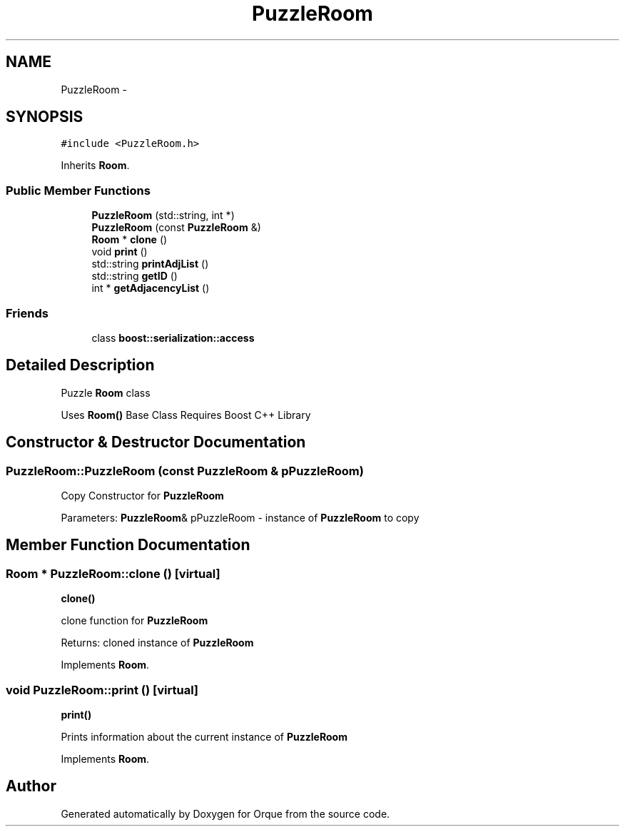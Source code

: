 .TH "PuzzleRoom" 3 "Sat Nov 14 2015" "Version 0.1" "Orque" \" -*- nroff -*-
.ad l
.nh
.SH NAME
PuzzleRoom \- 
.SH SYNOPSIS
.br
.PP
.PP
\fC#include <PuzzleRoom\&.h>\fP
.PP
Inherits \fBRoom\fP\&.
.SS "Public Member Functions"

.in +1c
.ti -1c
.RI "\fBPuzzleRoom\fP (std::string, int *)"
.br
.ti -1c
.RI "\fBPuzzleRoom\fP (const \fBPuzzleRoom\fP &)"
.br
.ti -1c
.RI "\fBRoom\fP * \fBclone\fP ()"
.br
.ti -1c
.RI "void \fBprint\fP ()"
.br
.ti -1c
.RI "std::string \fBprintAdjList\fP ()"
.br
.ti -1c
.RI "std::string \fBgetID\fP ()"
.br
.ti -1c
.RI "int * \fBgetAdjacencyList\fP ()"
.br
.in -1c
.SS "Friends"

.in +1c
.ti -1c
.RI "class \fBboost::serialization::access\fP"
.br
.in -1c
.SH "Detailed Description"
.PP 
Puzzle \fBRoom\fP class
.PP
Uses \fBRoom()\fP Base Class Requires Boost C++ Library 
.SH "Constructor & Destructor Documentation"
.PP 
.SS "PuzzleRoom::PuzzleRoom (const \fBPuzzleRoom\fP & pPuzzleRoom)"
Copy Constructor for \fBPuzzleRoom\fP
.PP
Parameters: \fBPuzzleRoom\fP& pPuzzleRoom - instance of \fBPuzzleRoom\fP to copy 
.SH "Member Function Documentation"
.PP 
.SS "\fBRoom\fP * PuzzleRoom::clone ()\fC [virtual]\fP"
\fBclone()\fP
.PP
clone function for \fBPuzzleRoom\fP
.PP
Returns: cloned instance of \fBPuzzleRoom\fP 
.PP
Implements \fBRoom\fP\&.
.SS "void PuzzleRoom::print ()\fC [virtual]\fP"
\fBprint()\fP
.PP
Prints information about the current instance of \fBPuzzleRoom\fP 
.PP
Implements \fBRoom\fP\&.

.SH "Author"
.PP 
Generated automatically by Doxygen for Orque from the source code\&.
